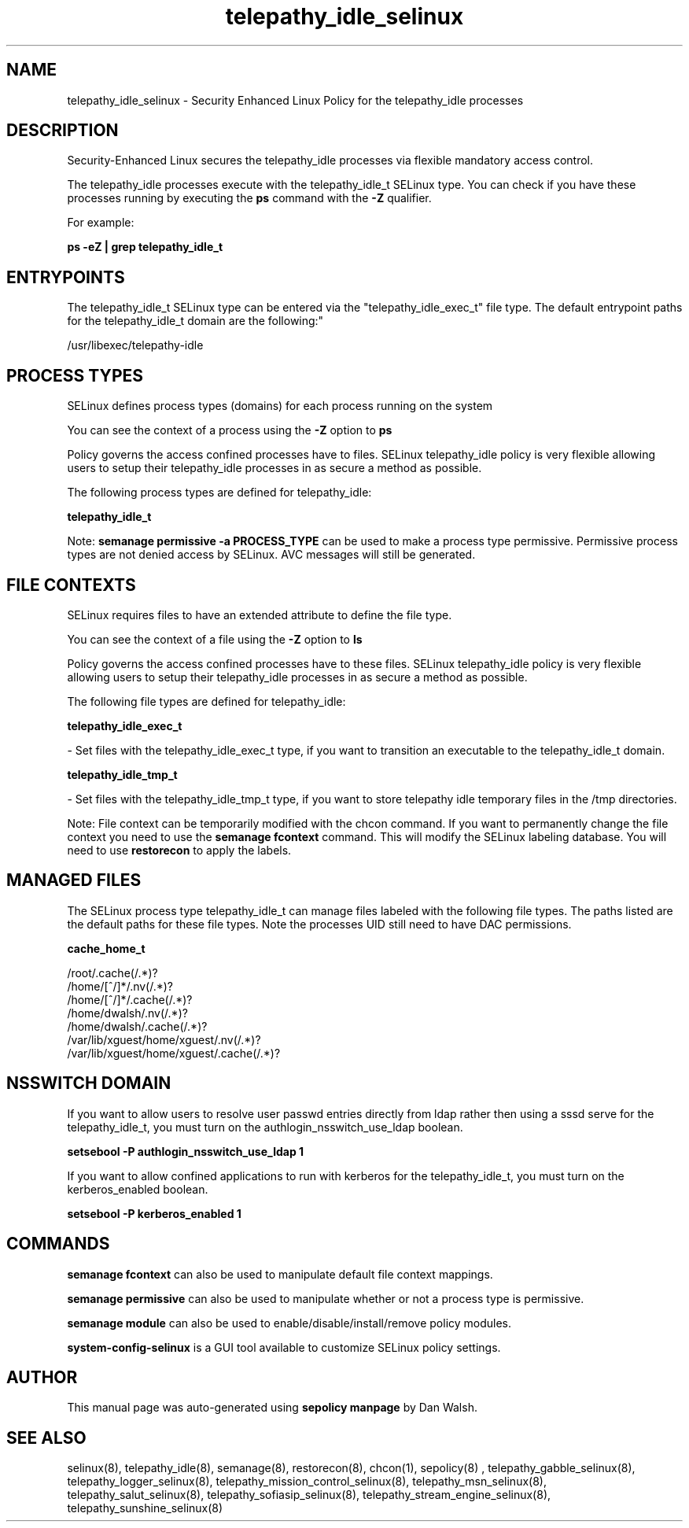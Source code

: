 .TH  "telepathy_idle_selinux"  "8"  "12-11-01" "telepathy_idle" "SELinux Policy documentation for telepathy_idle"
.SH "NAME"
telepathy_idle_selinux \- Security Enhanced Linux Policy for the telepathy_idle processes
.SH "DESCRIPTION"

Security-Enhanced Linux secures the telepathy_idle processes via flexible mandatory access control.

The telepathy_idle processes execute with the telepathy_idle_t SELinux type. You can check if you have these processes running by executing the \fBps\fP command with the \fB\-Z\fP qualifier.

For example:

.B ps -eZ | grep telepathy_idle_t


.SH "ENTRYPOINTS"

The telepathy_idle_t SELinux type can be entered via the "telepathy_idle_exec_t" file type.  The default entrypoint paths for the telepathy_idle_t domain are the following:"

/usr/libexec/telepathy-idle
.SH PROCESS TYPES
SELinux defines process types (domains) for each process running on the system
.PP
You can see the context of a process using the \fB\-Z\fP option to \fBps\bP
.PP
Policy governs the access confined processes have to files.
SELinux telepathy_idle policy is very flexible allowing users to setup their telepathy_idle processes in as secure a method as possible.
.PP
The following process types are defined for telepathy_idle:

.EX
.B telepathy_idle_t
.EE
.PP
Note:
.B semanage permissive -a PROCESS_TYPE
can be used to make a process type permissive. Permissive process types are not denied access by SELinux. AVC messages will still be generated.

.SH FILE CONTEXTS
SELinux requires files to have an extended attribute to define the file type.
.PP
You can see the context of a file using the \fB\-Z\fP option to \fBls\bP
.PP
Policy governs the access confined processes have to these files.
SELinux telepathy_idle policy is very flexible allowing users to setup their telepathy_idle processes in as secure a method as possible.
.PP
The following file types are defined for telepathy_idle:


.EX
.PP
.B telepathy_idle_exec_t
.EE

- Set files with the telepathy_idle_exec_t type, if you want to transition an executable to the telepathy_idle_t domain.


.EX
.PP
.B telepathy_idle_tmp_t
.EE

- Set files with the telepathy_idle_tmp_t type, if you want to store telepathy idle temporary files in the /tmp directories.


.PP
Note: File context can be temporarily modified with the chcon command.  If you want to permanently change the file context you need to use the
.B semanage fcontext
command.  This will modify the SELinux labeling database.  You will need to use
.B restorecon
to apply the labels.

.SH "MANAGED FILES"

The SELinux process type telepathy_idle_t can manage files labeled with the following file types.  The paths listed are the default paths for these file types.  Note the processes UID still need to have DAC permissions.

.br
.B cache_home_t

	/root/\.cache(/.*)?
.br
	/home/[^/]*/\.nv(/.*)?
.br
	/home/[^/]*/\.cache(/.*)?
.br
	/home/dwalsh/\.nv(/.*)?
.br
	/home/dwalsh/\.cache(/.*)?
.br
	/var/lib/xguest/home/xguest/\.nv(/.*)?
.br
	/var/lib/xguest/home/xguest/\.cache(/.*)?
.br

.SH NSSWITCH DOMAIN

.PP
If you want to allow users to resolve user passwd entries directly from ldap rather then using a sssd serve for the telepathy_idle_t, you must turn on the authlogin_nsswitch_use_ldap boolean.

.EX
.B setsebool -P authlogin_nsswitch_use_ldap 1
.EE

.PP
If you want to allow confined applications to run with kerberos for the telepathy_idle_t, you must turn on the kerberos_enabled boolean.

.EX
.B setsebool -P kerberos_enabled 1
.EE

.SH "COMMANDS"
.B semanage fcontext
can also be used to manipulate default file context mappings.
.PP
.B semanage permissive
can also be used to manipulate whether or not a process type is permissive.
.PP
.B semanage module
can also be used to enable/disable/install/remove policy modules.

.PP
.B system-config-selinux
is a GUI tool available to customize SELinux policy settings.

.SH AUTHOR
This manual page was auto-generated using
.B "sepolicy manpage"
by Dan Walsh.

.SH "SEE ALSO"
selinux(8), telepathy_idle(8), semanage(8), restorecon(8), chcon(1), sepolicy(8)
, telepathy_gabble_selinux(8), telepathy_logger_selinux(8), telepathy_mission_control_selinux(8), telepathy_msn_selinux(8), telepathy_salut_selinux(8), telepathy_sofiasip_selinux(8), telepathy_stream_engine_selinux(8), telepathy_sunshine_selinux(8)